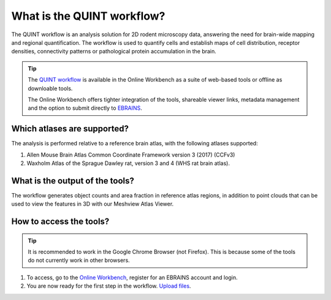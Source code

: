 **What is the QUINT workflow?**
===============================
   
The QUINT workflow is an analysis solution for 2D rodent microscopy data, answering the need for brain-wide mapping and regional quantification. The workflow is used to quantify cells and establish maps of cell distribution, receptor densities, connectivity patterns or pathological protein accumulation in the brain. 

.. image:: images/QUINTsummary_2.PNG

.. tip::   
   The `QUINT workflow <https://neural-systems-at-uio.github.io/>`_ is available in the Online Workbench as a suite of web-based tools or offline as downloable tools.

   The Online Workbench offers tighter integration of the tools, shareable viewer links, metadata management and the option to submit directly to `EBRAINS <https://www.ebrains.eu/data/share-data>`_.

Which atlases are supported?
------------------------------

The analysis is performed relative to a reference brain atlas, with the following atlases supported:

1. Allen Mouse Brain Atlas Common Coordinate Framework version 3 (2017) (CCFv3)
2. Waxholm Atlas of the Sprague Dawley rat, version 3 and 4 (WHS rat brain atlas).

.. image:: images/atlases.PNG

What is the output of the tools?
---------------------------------

The workflow generates object counts and area fraction in reference atlas regions, in addition to point clouds that can be used to view the features in 3D with our Meshview Atlas Viewer.  

.. image:: images/results.PNG

How to access the tools?
----------------------------------------

.. tip:: 
   It is recommended to work in the Google Chrome Browser (not Firefox). This is because some of the tools do not currently work in other browsers.  

1. To access, go to the `Online Workbench <https://ebrains-workbench.apps.hbp.eu/>`_, register for an EBRAINS account and login.
2. You are now ready for the first step in the workflow. `Upload files <https://quint-webtools.readthedocs.io/en/latest/CreateBrain.html>`_. 

